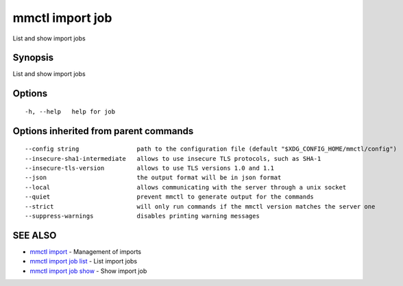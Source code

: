 .. _mmctl_import_job:

mmctl import job
----------------

List and show import jobs

Synopsis
~~~~~~~~


List and show import jobs

Options
~~~~~~~

::

  -h, --help   help for job

Options inherited from parent commands
~~~~~~~~~~~~~~~~~~~~~~~~~~~~~~~~~~~~~~

::

      --config string                path to the configuration file (default "$XDG_CONFIG_HOME/mmctl/config")
      --insecure-sha1-intermediate   allows to use insecure TLS protocols, such as SHA-1
      --insecure-tls-version         allows to use TLS versions 1.0 and 1.1
      --json                         the output format will be in json format
      --local                        allows communicating with the server through a unix socket
      --quiet                        prevent mmctl to generate output for the commands
      --strict                       will only run commands if the mmctl version matches the server one
      --suppress-warnings            disables printing warning messages

SEE ALSO
~~~~~~~~

* `mmctl import <mmctl_import.rst>`_ 	 - Management of imports
* `mmctl import job list <mmctl_import_job_list.rst>`_ 	 - List import jobs
* `mmctl import job show <mmctl_import_job_show.rst>`_ 	 - Show import job

